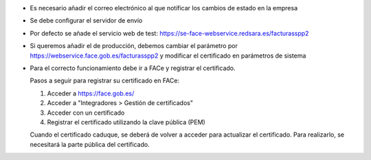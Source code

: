 * Es necesario añadir el correo electrónico al que notificar los cambios de
  estado en la empresa
* Se debe configurar el servidor de envío
* Por defecto se añade el servicio web de test:
  https://se-face-webservice.redsara.es/facturasspp2
* Si queremos añadir el de producción, debemos cambiar el parámetro por
  https://webservice.face.gob.es/facturasspp2 y modificar el certificado en
  parámetros de sistema
* Para el correcto funcionamiento debe ir a FACe y registrar el certificado.

  Pasos a seguir para registrar su certificado en FACe:

  1. Acceder a https://face.gob.es/
  2. Acceder a "Integradores > Gestión de certificados"
  3. Acceder con un certificado
  4. Registrar el certificado utilizando la clave pública (PEM)

  Cuando el certificado caduque, se deberá de volver a acceder para actualizar el certificado. Para realizarlo, se necesitará la parte pública del certificado.

